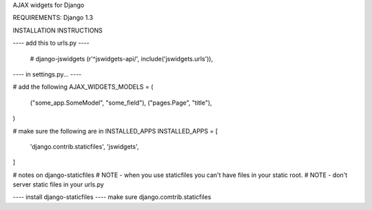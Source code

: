 AJAX widgets for Django

REQUIREMENTS:
Django 1.3



INSTALLATION INSTRUCTIONS

---- add this to urls.py ----

    # django-jswidgets
    (r'^jswidgets-api/', include('jswidgets.urls')),



---- in settings.py... ----

# add the following
AJAX_WIDGETS_MODELS = (
    ("some_app.SomeModel", "some_field"),
    ("pages.Page", "title"),
)

# make sure the following are in INSTALLED_APPS
INSTALLED_APPS = [
    'django.contrib.staticfiles',
    'jswidgets',
]

# notes on django-staticfiles
# NOTE - when you use staticfiles you can't have files in your static root.
# NOTE - don't server static files in your urls.py



---- install django-staticfiles ----
make sure django.comtrib.staticfiles

